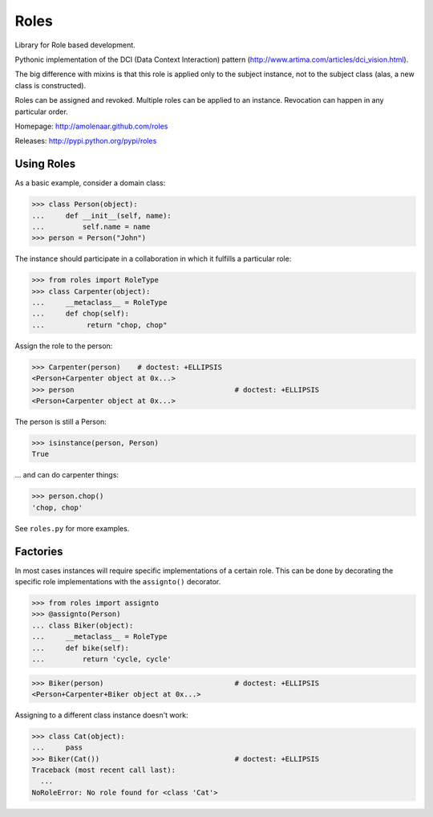 Roles
=====

Library for Role based development.

Pythonic implementation of the DCI (Data Context Interaction) pattern
(http://www.artima.com/articles/dci_vision.html).

The big difference with mixins is that this role is applied only to the subject
instance, not to the subject class (alas, a new class is constructed).

Roles can be assigned and revoked. Multiple roles can be applied to an
instance. Revocation can happen in any particular order.

Homepage: http://amolenaar.github.com/roles

Releases: http://pypi.python.org/pypi/roles


Using Roles
-----------

As a basic example, consider a domain class:

>>> class Person(object):
...     def __init__(self, name):
...         self.name = name
>>> person = Person("John")

The instance should participate in a collaboration in which it fulfills a
particular role:

>>> from roles import RoleType
>>> class Carpenter(object):
...     __metaclass__ = RoleType
...     def chop(self):
...          return "chop, chop"

Assign the role to the person:

>>> Carpenter(person)    # doctest: +ELLIPSIS
<Person+Carpenter object at 0x...>
>>> person					# doctest: +ELLIPSIS
<Person+Carpenter object at 0x...>

The person is still a Person:

>>> isinstance(person, Person)
True

... and can do carpenter things:

>>> person.chop()
'chop, chop'

See ``roles.py`` for more examples.

Factories
---------

In most cases instances will require specific implementations of a certain role.
This can be done by decorating the specific role implementations with the
``assignto()`` decorator.

>>> from roles import assignto
>>> @assignto(Person)
... class Biker(object):
...     __metaclass__ = RoleType
...     def bike(self):
...         return 'cycle, cycle'

>>> Biker(person)				# doctest: +ELLIPSIS
<Person+Carpenter+Biker object at 0x...>

Assigning to a different class instance doesn't work:

>>> class Cat(object):
...     pass
>>> Biker(Cat())				# doctest: +ELLIPSIS
Traceback (most recent call last):
  ...
NoRoleError: No role found for <class 'Cat'>


